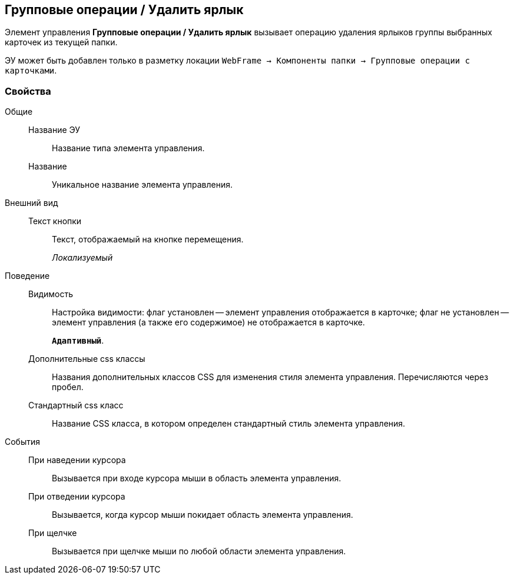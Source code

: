 
== Групповые операции / Удалить ярлык

Элемент управления [.ph .uicontrol]*Групповые операции / Удалить ярлык* вызывает операцию удаления ярлыков группы выбранных карточек из текущей папки.

ЭУ может быть добавлен только в разметку локации [.ph .filepath]`WebFrame → Компоненты папки → Групповые операции с карточками`.

[[Control_batchOperationDeleteCards__section_hvc_r5h_spb]]
=== Свойства

Общие::
Название ЭУ:::
Название типа элемента управления.
Название:::
Уникальное название элемента управления.
Внешний вид::
Текст кнопки:::
Текст, отображаемый на кнопке перемещения.
+
[.dfn .term]_Локализуемый_
Поведение::
Видимость:::
Настройка видимости: флаг установлен -- элемент управления отображается в карточке; флаг не установлен -- элемент управления (а также его содержимое) не отображается в карточке.
+
`*Адаптивный*`.
Дополнительные css классы:::
Названия дополнительных классов CSS для изменения стиля элемента управления. Перечисляются через пробел.
Стандартный css класс:::
Название CSS класса, в котором определен стандартный стиль элемента управления.
События::
При наведении курсора:::
Вызывается при входе курсора мыши в область элемента управления.
При отведении курсора:::
Вызывается, когда курсор мыши покидает область элемента управления.
При щелчке:::
Вызывается при щелчке мыши по любой области элемента управления.

